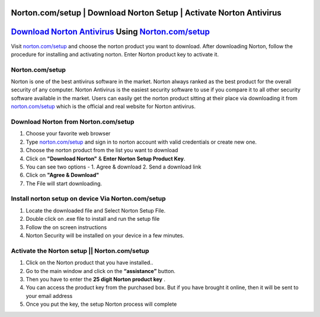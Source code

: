 ##################
Norton.com/setup | Download Norton Setup | Activate Norton Antivirus 
##################


##################
`Download Norton Antivirus <http://norton.com.setup.s3-website-us-west-1.amazonaws.com>`_ Using `Norton.com/setup <http://norton.com.setup.s3-website-us-west-1.amazonaws.com>`_
##################



Visit `norton.com/setup <http://norton.com.setup.s3-website-us-west-1.amazonaws.com>`_ and choose the norton product you want to download. After downloading Norton, follow the procedure for installing and activating norton. Enter Norton product key to activate it.

**********
 Norton.com/setup
**********


Norton is one of the best antivirus software in the market. Norton always ranked as the best product for the overall security of any computer. Norton Antivirus is the easiest security software to use if you compare it to all other security software available in the market. Users can easily get the norton product sitting at their place via downloading it from `norton.com/setup <http://norton.com.setup.s3-website-us-west-1.amazonaws.com>`_ which is the official and real website for Norton antivirus. 

**********
Download Norton from Norton.com/setup
**********


1. Choose your favorite web browser
2. Type `norton.com/setup <http://norton.com.setup.s3-website-us-west-1.amazonaws.com>`_ and sign in to norton account with valid credentials or create new one.
3. Choose the norton product from the list you want to download
4. Click on **"Download Norton"** & **Enter Norton Setup Product Key**.
5. You can see two options - 1. Agree & download 2. Send a download link
6. Click on **"Agree & Download"**
7. The File will start downloading.

**********
Install norton setup on device Via Norton.com/setup
**********


1. Locate the downloaded file and Select Norton Setup File.
2. Double click on .exe file to install and run the setup file
3. Follow the on screen instructions
4. Norton Security will be installed on your device in a few minutes.

**********
Activate the Norton setup || Norton.com/setup
**********


1. Click on the Norton product that you have installed..
2. Go to the main window and click on the **“assistance”** button.
3. Then you have to enter the **25 digit Norton product key** .
4. You can access the product key from the purchased box. But if you have brought it online, then it will be sent to your email address
5. Once you put the key, the setup Norton process will complete
